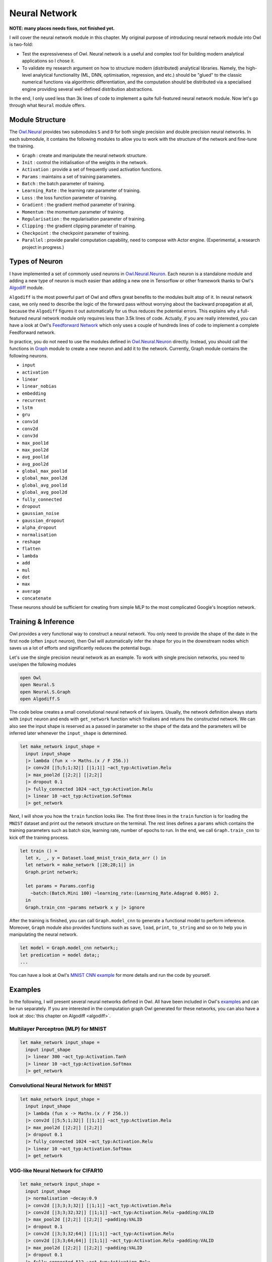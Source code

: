 Neural Network
=================================================

**NOTE: many places needs fixes, not finished yet.**

I will cover the neural network module in this chapter. My original purpose of introducing neural network module into Owl is two-fold:

* Test the expressiveness of Owl. Neural network is a useful and complex tool for building modern analytical applications so I chose it.

* To validate my research argument on how to structure modern (distributed) analytical libraries. Namely, the high-level analytical functionality (ML, DNN, optimisation, regression, and etc.) should be "glued" to the classic numerical functions via algorithmic differentiation, and the computation should be distributed via a specialised engine providing several well-defined distribution abstractions.

In the end, I only used less than 3k lines of code to implement a quite full-featured neural network module. Now let's go through what ``Neural`` module offers.



Module Structure
-------------------------------------------------

The `Owl.Neural <https://github.com/ryanrhymes/owl/blob/master/lib/neural/owl_neural.ml>`_ provides two submodules ``S`` and ``D`` for both single precision and double precision neural networks. In each submodule, it contains the following modules to allow you to work with the structure of the network and fine-tune the training.

* ``Graph`` : create and manipulate the neural network structure.
* ``Init`` : control the initialisation of the weights in the network.
* ``Activation`` : provide a set of frequently used activation functions.
* ``Params`` : maintains a set of training parameters.
* ``Batch`` : the batch parameter of training.
* ``Learning_Rate`` : the learning rate parameter of training.
* ``Loss`` : the loss function parameter of training.
* ``Gradient`` : the gradient method parameter of training.
* ``Momentum`` : the momentum parameter of training.
* ``Regularisation`` : the regularisation parameter of training.
* ``Clipping`` : the gradient clipping parameter of training.
* ``Checkpoint`` : the checkpoint parameter of training.
* ``Parallel`` : provide parallel computation capability, need to compose with Actor engine. (Experimental, a research project in progress.)



Types of Neuron
-------------------------------------------------

I have implemented a set of commonly used neurons in `Owl.Neural.Neuron <https://github.com/ryanrhymes/owl/blob/master/lib/neural/owl_neural_neuron.ml>`_. Each neuron is a standalone module and adding a new type of neuron is much easier than adding a new one in Tensorflow or other framework thanks to Owl's `Algodiff <https://github.com/ryanrhymes/owl/blob/master/lib/owl_algodiff_generic.mli>`_ module.

``Algodiff`` is the most powerful part of Owl and offers great benefits to the modules built atop of it. In neural network case, we only need to describe the logic of the forward pass without worrying about the backward propagation at all, because the ``Algodiff`` figures it out automatically for us thus reduces the potential errors. This explains why a full-featured neural network module only requires less than 3.5k lines of code. Actually, if you are really interested, you can have a look at Owl's `Feedforward Network <https://github.com/ryanrhymes/owl/blob/master/examples/feedforward.ml>`_ which only uses a couple of hundreds lines of code to implement a complete Feedforward network.

In practice, you do not need to use the modules defined in  `Owl.Neural.Neuron <https://github.com/ryanrhymes/owl/blob/master/lib/neural/owl_neural_neuron.ml>`_ directly. Instead, you should call the functions in `Graph <https://github.com/ryanrhymes/owl/blob/master/lib/neural/owl_neural_graph.ml>`_ module to create a new neuron and add it to the network. Currently, Graph module contains the following neurons.

* ``input``
* ``activation``
* ``linear``
* ``linear_nobias``
* ``embedding``
* ``recurrent``
* ``lstm``
* ``gru``
* ``conv1d``
* ``conv2d``
* ``conv3d``
* ``max_pool1d``
* ``max_pool2d``
* ``avg_pool1d``
* ``avg_pool2d``
* ``global_max_pool1d``
* ``global_max_pool2d``
* ``global_avg_pool1d``
* ``global_avg_pool2d``
* ``fully_connected``
* ``dropout``
* ``gaussian_noise``
* ``gaussian_dropout``
* ``alpha_dropout``
* ``normalisation``
* ``reshape``
* ``flatten``
* ``lambda``
* ``add``
* ``mul``
* ``dot``
* ``max``
* ``average``
* ``concatenate``

These neurons should be sufficient for creating from simple MLP to the most complicated Google's Inception network.



Training & Inference
-------------------------------------------------

Owl provides a very functional way to construct a neural network. You only need to provide the shape of the date in the first node (often ``input`` neuron), then Owl will automatically infer the shape for you in the downstream nodes which saves us a lot of efforts and significantly reduces the potential bugs.

Let's use the single precision neural network as an example. To work with single precision networks, you need to use/open the following modules

.. code-block:: ocaml

  open Owl
  open Neural.S
  open Neural.S.Graph
  open Algodiff.S


The code below creates a small convolutional neural network of six layers. Usually, the network definition always starts with ``input`` neuron and ends with ``get_network`` function which finalises and returns the constructed network. We can also see the input shape is reserved as a passed in parameter so the shape of the data and the parameters will be inferred later whenever the ``input_shape`` is determined.

.. code-block:: ocaml

  let make_network input_shape =
    input input_shape
    |> lambda (fun x -> Maths.(x / F 256.))
    |> conv2d [|5;5;1;32|] [|1;1|] ~act_typ:Activation.Relu
    |> max_pool2d [|2;2|] [|2;2|]
    |> dropout 0.1
    |> fully_connected 1024 ~act_typ:Activation.Relu
    |> linear 10 ~act_typ:Activation.Softmax
    |> get_network


Next, I will show you how the ``train`` function looks like. The first three lines in the ``train`` function is for loading the ``MNIST`` dataset and print out the network structure on the terminal. The rest lines defines a ``params`` which contains the training parameters such as batch size, learning rate, number of epochs to run. In the end, we call ``Graph.train_cnn`` to kick off the training process.

.. code-block:: ocaml

  let train () =
    let x, _, y = Dataset.load_mnist_train_data_arr () in
    let network = make_network [|28;28;1|] in
    Graph.print network;

    let params = Params.config
      ~batch:(Batch.Mini 100) ~learning_rate:(Learning_Rate.Adagrad 0.005) 2.
    in
    Graph.train_cnn ~params network x y |> ignore


After the training is finished, you can call ``Graph.model_cnn`` to generate a functional model to perform inference. Moreover, ``Graph`` module also provides functions such as ``save``, ``load``, ``print``, ``to_string`` and so on to help you in manipulating the neural network.

.. code-block:: ocaml

  let model = Graph.model_cnn network;;
  let predication = model data;;
  ...


You can have a look at Owl's `MNIST CNN example <https://github.com/ryanrhymes/owl/blob/master/examples/mnist_cnn.ml>`_ for more details and run the code by yourself.



Examples
-------------------------------------------------

In the following, I will present several neural networks defined in Owl. All have been included in Owl's `examples <https://github.com/ryanrhymes/owl/tree/master/examples>`_ and can be run separately. If you are interested in the computation graph Owl generated for these networks, you can also have a look at :doc:`this chapter on Algodiff <algodiff>`.



Multilayer Perceptron (MLP) for MNIST
^^^^^^^^^^^^^^^^^^^^^^^^^^^^^^^^^^^^^^^^^^^^^^^^^

.. code-block:: ocaml

  let make_network input_shape =
    input input_shape
    |> linear 300 ~act_typ:Activation.Tanh
    |> linear 10 ~act_typ:Activation.Softmax
    |> get_network



Convolutional Neural Network for MNIST
^^^^^^^^^^^^^^^^^^^^^^^^^^^^^^^^^^^^^^^^^^^^^^^^^

.. code-block:: ocaml

  let make_network input_shape =
    input input_shape
    |> lambda (fun x -> Maths.(x / F 256.))
    |> conv2d [|5;5;1;32|] [|1;1|] ~act_typ:Activation.Relu
    |> max_pool2d [|2;2|] [|2;2|]
    |> dropout 0.1
    |> fully_connected 1024 ~act_typ:Activation.Relu
    |> linear 10 ~act_typ:Activation.Softmax
    |> get_network



VGG-like Neural Network for CIFAR10
^^^^^^^^^^^^^^^^^^^^^^^^^^^^^^^^^^^^^^^^^^^^^^^^^

.. code-block:: ocaml

  let make_network input_shape =
    input input_shape
    |> normalisation ~decay:0.9
    |> conv2d [|3;3;3;32|] [|1;1|] ~act_typ:Activation.Relu
    |> conv2d [|3;3;32;32|] [|1;1|] ~act_typ:Activation.Relu ~padding:VALID
    |> max_pool2d [|2;2|] [|2;2|] ~padding:VALID
    |> dropout 0.1
    |> conv2d [|3;3;32;64|] [|1;1|] ~act_typ:Activation.Relu
    |> conv2d [|3;3;64;64|] [|1;1|] ~act_typ:Activation.Relu ~padding:VALID
    |> max_pool2d [|2;2|] [|2;2|] ~padding:VALID
    |> dropout 0.1
    |> fully_connected 512 ~act_typ:Activation.Relu
    |> linear 10 ~act_typ:Activation.Softmax
    |> get_network



LSTM Network for Text Generation
^^^^^^^^^^^^^^^^^^^^^^^^^^^^^^^^^^^^^^^^^^^^^^^^^

.. code-block:: ocaml

  let make_network wndsz vocabsz =
    input [|wndsz|]
    |> embedding vocabsz 40
    |> lstm 128
    |> linear 512 ~act_typ:Activation.Relu
    |> linear vocabsz ~act_typ:Activation.Softmax
    |> get_network




Google's Inception for Image Classification
^^^^^^^^^^^^^^^^^^^^^^^^^^^^^^^^^^^^^^^^^^^^^^^^^

.. code-block:: ocaml

  let conv2d_bn ?(padding=SAME) kernel stride nn =
    conv2d ~padding kernel stride nn
    |> normalisation ~training:false ~axis:3
    |> activation Activation.Relu

  let mix_typ1 in_shape bp_size nn =
    let branch1x1 = conv2d_bn [|1;1;in_shape;64|] [|1;1|] nn in
    let branch5x5 = nn
      |> conv2d_bn [|1;1;in_shape;48|] [|1;1|]
      |> conv2d_bn [|5;5;48;64|] [|1;1|]
    in
    let branch3x3dbl = nn
      |> conv2d_bn [|1;1;in_shape;64|] [|1;1|]
      |> conv2d_bn [|3;3;64;96|]  [|1;1|]
      |> conv2d_bn [|3;3;96;96|]  [|1;1|]
    in
    let branch_pool = nn
      |> avg_pool2d [|3;3|] [|1;1|]
      |> conv2d_bn [|1;1;in_shape; bp_size |] [|1;1|]
    in
    concatenate 3 [|branch1x1; branch5x5; branch3x3dbl; branch_pool|]

  let mix_typ3 nn =
    let branch3x3 = conv2d_bn [|3;3;288;384|] [|2;2|] ~padding:VALID nn in
    let branch3x3dbl = nn
      |> conv2d_bn [|1;1;288;64|] [|1;1|]
      |> conv2d_bn [|3;3;64;96|] [|1;1|]
      |> conv2d_bn [|3;3;96;96|] [|2;2|] ~padding:VALID
    in
    let branch_pool = max_pool2d [|3;3|] [|2;2|] ~padding:VALID nn in
    concatenate 3 [|branch3x3; branch3x3dbl; branch_pool|]

  let mix_typ4 size nn =
    let branch1x1 = conv2d_bn [|1;1;768;192|] [|1;1|] nn in
    let branch7x7 = nn
      |> conv2d_bn [|1;1;768;size|] [|1;1|]
      |> conv2d_bn [|1;7;size;size|] [|1;1|]
      |> conv2d_bn [|7;1;size;192|] [|1;1|]
    in
    let branch7x7dbl = nn
      |> conv2d_bn [|1;1;768;size|] [|1;1|]
      |> conv2d_bn [|7;1;size;size|] [|1;1|]
      |> conv2d_bn [|1;7;size;size|] [|1;1|]
      |> conv2d_bn [|7;1;size;size|] [|1;1|]
      |> conv2d_bn [|1;7;size;192|] [|1;1|]
    in
    let branch_pool = nn
      |> avg_pool2d [|3;3|] [|1;1|] (* padding = SAME *)
      |> conv2d_bn [|1;1; 768; 192|] [|1;1|]
    in
    concatenate 3 [|branch1x1; branch7x7; branch7x7dbl; branch_pool|]

  let mix_typ8 nn =
    let branch3x3 = nn
      |> conv2d_bn [|1;1;768;192|] [|1;1|]
      |> conv2d_bn [|3;3;192;320|] [|2;2|] ~padding:VALID
    in
    let branch7x7x3 = nn
      |> conv2d_bn [|1;1;768;192|] [|1;1|]
      |> conv2d_bn [|1;7;192;192|] [|1;1|]
      |> conv2d_bn [|7;1;192;192|] [|1;1|]
      |> conv2d_bn [|3;3;192;192|] [|2;2|] ~padding:VALID
    in
    let branch_pool = max_pool2d [|3;3|] [|2;2|] ~padding:VALID nn in
    concatenate 3 [|branch3x3; branch7x7x3; branch_pool|]

  let mix_typ9 input nn =
    let branch1x1 = conv2d_bn [|1;1;input;320|] [|1;1|] nn in
    let branch3x3 = conv2d_bn [|1;1;input;384|] [|1;1|] nn in
    let branch3x3_1 = branch3x3 |> conv2d_bn [|1;3;384;384|] [|1;1|] in
    let branch3x3_2 = branch3x3 |> conv2d_bn [|3;1;384;384|] [|1;1|] in
    let branch3x3 = concatenate 3 [| branch3x3_1; branch3x3_2 |] in
    let branch3x3dbl = nn |> conv2d_bn [|1;1;input;448|] [|1;1|] |> conv2d_bn [|3;3;448;384|] [|1;1|] in
    let branch3x3dbl_1 = branch3x3dbl |> conv2d_bn [|1;3;384;384|] [|1;1|]  in
    let branch3x3dbl_2 = branch3x3dbl |> conv2d_bn [|3;1;384;384|] [|1;1|]  in
    let branch3x3dbl = concatenate 3 [|branch3x3dbl_1; branch3x3dbl_2|] in
    let branch_pool = nn |> avg_pool2d [|3;3|] [|1;1|] |> conv2d_bn [|1;1;input;192|] [|1;1|] in
    concatenate 3 [|branch1x1; branch3x3; branch3x3dbl; branch_pool|]

  let make_network img_size =
    input [|img_size;img_size;3|]
    |> conv2d_bn [|3;3;3;32|] [|2;2|] ~padding:VALID
    |> conv2d_bn [|3;3;32;32|] [|1;1|] ~padding:VALID
    |> conv2d_bn [|3;3;32;64|] [|1;1|]
    |> max_pool2d [|3;3|] [|2;2|] ~padding:VALID
    |> conv2d_bn [|1;1;64;80|] [|1;1|] ~padding:VALID
    |> conv2d_bn [|3;3;80;192|] [|1;1|] ~padding:VALID
    |> max_pool2d [|3;3|] [|2;2|] ~padding:VALID
    |> mix_typ1 192 32 |> mix_typ1 256 64 |> mix_typ1 288 64
    |> mix_typ3
    |> mix_typ4 128 |> mix_typ4 160 |> mix_typ4 160 |> mix_typ4 192
    |> mix_typ8
    |> mix_typ9 1280 |> mix_typ9 2048
    |> global_avg_pool2d
    |> linear 1000 ~act_typ:Activation.Softmax
    |> get_network

  let _ = make_network 299 |> print



There is a great space for optimisation. There are also some new neurons need to be added, e.g., upsampling, transposed convolution, and etc. Anyway, things will get better and better.
